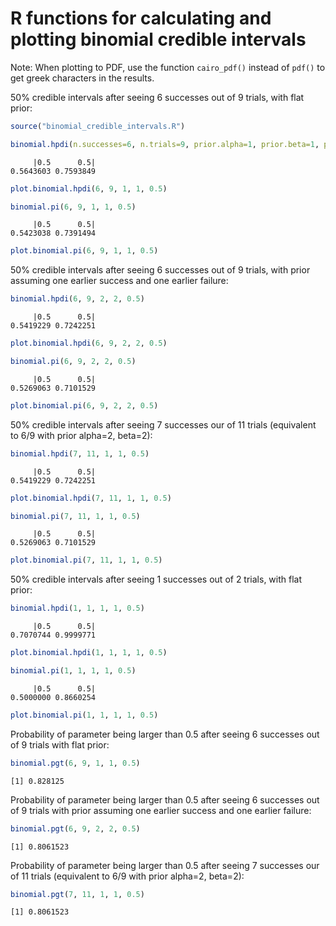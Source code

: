 #+PROPERTY: header-args:R :session *R*

* R functions for calculating and plotting binomial credible intervals

Note: When plotting to PDF, use the function ~cairo_pdf()~ instead of ~pdf()~ to get greek characters in the results.

50% credible intervals after seeing 6 successes out of 9 trials, with flat prior:

#+BEGIN_SRC R :exports both :results value output
source("binomial_credible_intervals.R")

binomial.hpdi(n.successes=6, n.trials=9, prior.alpha=1, prior.beta=1, prob=0.5)
#+END_SRC

#+RESULTS:
:      |0.5      0.5| 
: 0.5643603 0.7593849 

#+BEGIN_SRC R :exports both :results output graphics :file hpdi1.png
plot.binomial.hpdi(6, 9, 1, 1, 0.5)
#+END_SRC

#+RESULTS:
[[https://gist.githubusercontent.com/tmalsburg/202132d78467b1982e45295f0141492c/raw/10f7efccdf79f5ef905afdba5462312122a6e12f/hpdi1.png]]

#+BEGIN_SRC R :exports both :results value output
binomial.pi(6, 9, 1, 1, 0.5)
#+END_SRC

#+RESULTS:
:      |0.5      0.5| 
: 0.5423038 0.7391494

#+BEGIN_SRC R :exports both :results output graphics :file pi1.png
plot.binomial.pi(6, 9, 1, 1, 0.5)
#+END_SRC

#+RESULTS:
[[https://gist.githubusercontent.com/tmalsburg/202132d78467b1982e45295f0141492c/raw/10f7efccdf79f5ef905afdba5462312122a6e12f/pi1.png]]

50% credible intervals after seeing 6 successes out of 9 trials, with prior assuming one earlier success and one earlier failure:

#+BEGIN_SRC R :exports both :results value output
binomial.hpdi(6, 9, 2, 2, 0.5)
#+END_SRC

#+RESULTS:
:      |0.5      0.5| 
: 0.5419229 0.7242251

#+BEGIN_SRC R :exports both :results output graphics :file hpdi2.png
plot.binomial.hpdi(6, 9, 2, 2, 0.5)
#+END_SRC

#+RESULTS:
[[https://gist.githubusercontent.com/tmalsburg/202132d78467b1982e45295f0141492c/raw/10f7efccdf79f5ef905afdba5462312122a6e12f/hpdi2.png]]

#+BEGIN_SRC R :exports both :results value output
binomial.pi(6, 9, 2, 2, 0.5)
#+END_SRC

#+RESULTS:
:      |0.5      0.5| 
: 0.5269063 0.7101529

#+BEGIN_SRC R :exports both :results output graphics :file pi2.png
plot.binomial.pi(6, 9, 2, 2, 0.5)
#+END_SRC

#+RESULTS:
[[https://gist.githubusercontent.com/tmalsburg/202132d78467b1982e45295f0141492c/raw/10f7efccdf79f5ef905afdba5462312122a6e12f/pi2.png]]

50% credible intervals after seeing 7 successes our of 11 trials (equivalent to 6/9 with prior alpha=2, beta=2):

#+BEGIN_SRC R :exports both :results value output
binomial.hpdi(7, 11, 1, 1, 0.5)
#+END_SRC

#+RESULTS:
:      |0.5      0.5| 
: 0.5419229 0.7242251

#+BEGIN_SRC R :exports both :results output graphics :file hpdi3.png
plot.binomial.hpdi(7, 11, 1, 1, 0.5)
#+END_SRC

#+RESULTS:
[[https://gist.githubusercontent.com/tmalsburg/202132d78467b1982e45295f0141492c/raw/10f7efccdf79f5ef905afdba5462312122a6e12f/hpdi3.png]]

#+BEGIN_SRC R :exports both :results value output
binomial.pi(7, 11, 1, 1, 0.5)
#+END_SRC

#+RESULTS:
:      |0.5      0.5| 
: 0.5269063 0.7101529

#+BEGIN_SRC R :exports both :results output graphics :file pi3.png
plot.binomial.pi(7, 11, 1, 1, 0.5)
#+END_SRC

#+RESULTS:
[[https://gist.githubusercontent.com/tmalsburg/202132d78467b1982e45295f0141492c/raw/10f7efccdf79f5ef905afdba5462312122a6e12f/pi3.png]]

50% credible intervals after seeing 1 successes out of 2 trials, with
flat prior:

#+BEGIN_SRC R :exports both :results value output
binomial.hpdi(1, 1, 1, 1, 0.5)
#+END_SRC

#+RESULTS:
:      |0.5      0.5| 
: 0.7070744 0.9999771

#+BEGIN_SRC R :exports both :results output graphics :file hpdi4.png
plot.binomial.hpdi(1, 1, 1, 1, 0.5)
#+END_SRC

#+RESULTS:
[[https://gist.githubusercontent.com/tmalsburg/202132d78467b1982e45295f0141492c/raw/10f7efccdf79f5ef905afdba5462312122a6e12f/hpdi4.png]]

#+BEGIN_SRC R :exports both :results value output
binomial.pi(1, 1, 1, 1, 0.5)
#+END_SRC

#+RESULTS:
:      |0.5      0.5| 
: 0.5000000 0.8660254

#+BEGIN_SRC R :exports both :results output graphics :file pi4.png
plot.binomial.pi(1, 1, 1, 1, 0.5)
#+END_SRC

#+RESULTS:
[[https://gist.githubusercontent.com/tmalsburg/202132d78467b1982e45295f0141492c/raw/10f7efccdf79f5ef905afdba5462312122a6e12f/pi4.png]]

Probability of parameter being larger than 0.5 after seeing 6 successes out of 9 trials with flat prior:

#+BEGIN_SRC R :exports both :results value output
binomial.pgt(6, 9, 1, 1, 0.5)
#+END_SRC

#+RESULTS:
: [1] 0.828125

Probability of parameter being larger than 0.5 after seeing 6 successes out of 9 trials with prior assuming one earlier success and one earlier failure:

#+BEGIN_SRC R :exports both :results value output
binomial.pgt(6, 9, 2, 2, 0.5)
#+END_SRC

#+RESULTS:
: [1] 0.8061523

Probability of parameter being larger than 0.5 after seeing 7 successes our of 11 trials (equivalent to 6/9 with prior alpha=2, beta=2):

#+BEGIN_SRC R :exports both :results value output
binomial.pgt(7, 11, 1, 1, 0.5)
#+END_SRC

#+RESULTS:
: [1] 0.8061523
